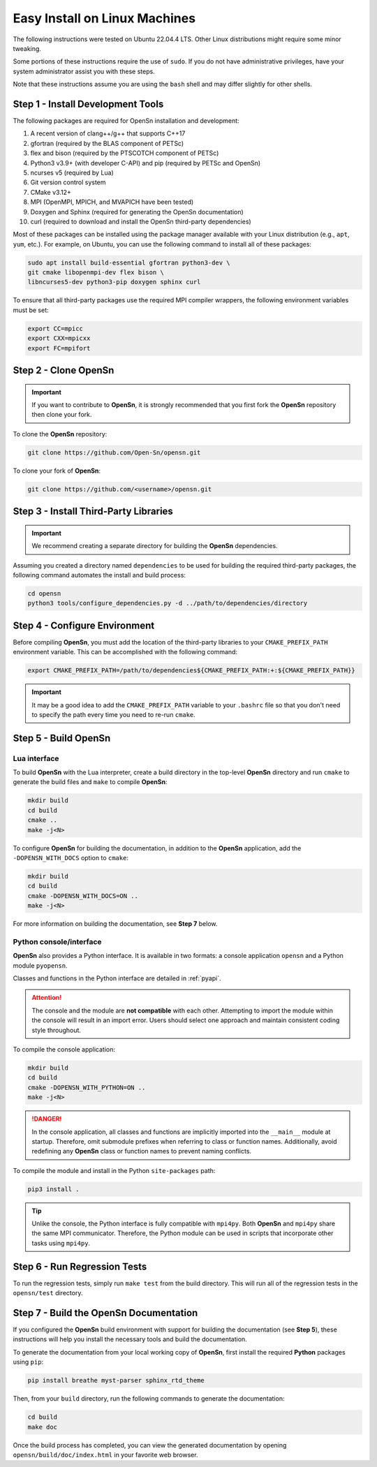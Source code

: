 Easy Install on Linux Machines
==============================

The following instructions were tested on Ubuntu 22.04.4 LTS. Other Linux
distributions might require some minor tweaking.

Some portions of these instructions require the use of ``sudo``. If you do not
have administrative privileges, have your system administrator assist you with
these steps.

Note that these instructions assume you are using the ``bash`` shell and may
differ slightly for other shells.

Step 1 - Install Development Tools
----------------------------------

The following packages are required for OpenSn installation and development:

1. A recent version of clang++/g++ that supports C++17
2. gfortran (required by the BLAS component of PETSc)
3. flex and bison (required by the PTSCOTCH component of PETSc)
4. Python3 v3.9+ (with developer C-API) and pip (required by PETSc and OpenSn)
5. ncurses v5 (required by Lua)
6. Git version control system
7. CMake v3.12+
8. MPI (OpenMPI, MPICH, and MVAPICH have been tested)
9. Doxygen and Sphinx (required for generating the OpenSn documentation)
10. curl (required to download and install the OpenSn third-party dependencies)

Most of these packages can be installed using the package manager available with
your Linux distribution (e.g., ``apt``, ``yum``, etc.). For example, on Ubuntu,
you can use the following command to install all of these packages:

.. code-block:: bash

   sudo apt install build-essential gfortran python3-dev \
   git cmake libopenmpi-dev flex bison \
   libncurses5-dev python3-pip doxygen sphinx curl

To ensure that all third-party packages use the required MPI compiler wrappers,
the following environment variables must be set:

.. code-block:: bash

   export CC=mpicc
   export CXX=mpicxx
   export FC=mpifort

Step 2 - Clone OpenSn
---------------------

.. important::

   If you want to contribute to **OpenSn**, it is strongly recommended that you
   first fork the **OpenSn** repository then clone your fork.

To clone the **OpenSn** repository:

.. code-block:: bash

   git clone https://github.com/Open-Sn/opensn.git

To clone your fork of **OpenSn**:

.. code-block:: bash

   git clone https://github.com/<username>/opensn.git

Step 3 - Install Third-Party Libraries
--------------------------------------

.. important::

   We recommend creating a separate directory for building the **OpenSn**
   dependencies.

Assuming you created a directory named ``dependencies`` to be used for building
the required third-party packages, the following command automates the install
and build process:

.. code-block:: bash

   cd opensn
   python3 tools/configure_dependencies.py -d ../path/to/dependencies/directory

Step 4 - Configure Environment
------------------------------

Before compiling **OpenSn**, you must add the location of the third-party
libraries to your ``CMAKE_PREFIX_PATH`` environment variable. This can be
accomplished with the following command:

.. code-block:: bash

   export CMAKE_PREFIX_PATH=/path/to/dependencies${CMAKE_PREFIX_PATH:+:${CMAKE_PREFIX_PATH}}

.. important::

   It may be a good idea to add the ``CMAKE_PREFIX_PATH`` variable to your
   ``.bashrc`` file so that you don't need to specify the path every time you
   need to re-run ``cmake``.

Step 5 - Build OpenSn
---------------------

Lua interface
^^^^^^^^^^^^^

To build **OpenSn** with the Lua interpreter, create a build directory in the
top-level **OpenSn** directory and run ``cmake`` to generate the build files and
``make`` to compile **OpenSn**:

.. code-block:: bash

   mkdir build
   cd build
   cmake ..
   make -j<N>

To configure **OpenSn** for building the documentation, in addition to the
**OpenSn** application, add the ``-DOPENSN_WITH_DOCS`` option to ``cmake``:

.. code-block:: bash

   mkdir build
   cd build
   cmake -DOPENSN_WITH_DOCS=ON ..
   make -j<N>

For more information on building the documentation, see **Step 7** below.

Python console/interface
^^^^^^^^^^^^^^^^^^^^^^^^

**OpenSn** also provides a Python interface. It is available in two formats: a
console application ``opensn`` and a Python module ``pyopensn``.

Classes and functions in the Python interface are detailed in :ref:`pyapi`.

.. attention::

   The console and the module are **not compatible** with each other. Attempting
   to import the module within the console will result in an import error. Users
   should select one approach and maintain consistent coding style throughout.

To compile the console application:

.. code-block:: bash

   mkdir build
   cd build
   cmake -DOPENSN_WITH_PYTHON=ON ..
   make -j<N>

.. danger::

   In the console application, all classes and functions are implicitly imported
   into the ``__main__`` module at startup. Therefore, omit submodule prefixes
   when referring to class or function names. Additionally, avoid redefining any
   **OpenSn** class or function names to prevent naming conflicts.

To compile the module and install in the Python ``site-packages`` path:

.. code-block:: bash

   pip3 install .

.. tip::

   Unlike the console, the Python interface is fully compatible with ``mpi4py``.
   Both **OpenSn** and ``mpi4py`` share the same MPI communicator. Therefore,
   the Python module can be used in scripts that incorporate other tasks using
   ``mpi4py``.

Step 6 - Run Regression Tests
-----------------------------

To run the regression tests, simply run ``make test`` from the build directory.
This will run all of the regression tests in the ``opensn/test`` directory.

Step 7 - Build the OpenSn Documentation
---------------------------------------

If you configured the **OpenSn** build environment with support for building the
documentation (see **Step 5**), these instructions will help you install the
necessary tools and build the documentation.

To generate the documentation from your local working copy of **OpenSn**, first
install the required **Python** packages using ``pip``:

.. code-block:: bash

   pip install breathe myst-parser sphinx_rtd_theme

Then, from your ``build`` directory, run the following commands to generate the
documentation:

.. code-block:: bash

   cd build
   make doc

Once the build process has completed, you can view the generated documentation
by opening ``opensn/build/doc/index.html`` in your favorite web browser.
